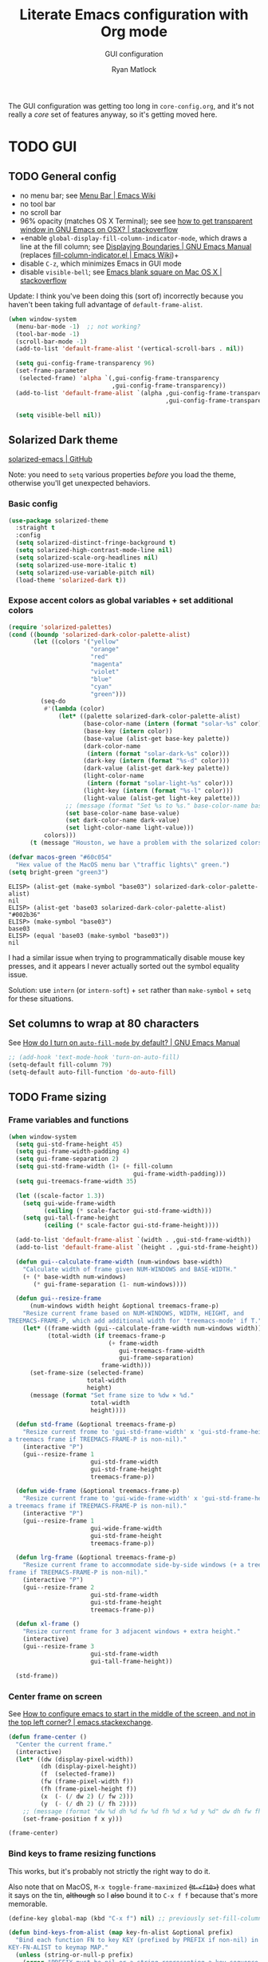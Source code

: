 #+title: Literate Emacs configuration with Org mode
#+subtitle: GUI configuration
#+author: Ryan Matlock

The GUI configuration was getting too long in =core-config.org=, and it's not
really a /core/ set of features anyway, so it's getting moved here.

* TODO GUI
** TODO General config
- no menu bar; see [[http://emacswiki.org/emacs/MenuBar][Menu Bar | Emacs Wiki]]
- no tool bar
- no scroll bar
- 96% opacity (matches OS X Terminal); see see
  [[http://stackoverflow.com/questions/21946382/how-to-get-transparent-window-in-gnu-emacs-on-osx-mavericks][how to get transparent window in GNU Emacs on OSX? | stackoverflow]]
- +enable =global-display-fill-column-indicator-mode=, which draws a line at the
  fill column; see [[https://www.gnu.org/software/emacs/manual/html_node/emacs/Displaying-Boundaries.html][Displaying Boundaries | GNU Emacs Manual]] (replaces
  [[https://www.emacswiki.org/emacs/FillColumnIndicator][fill-column-indicator.el | Emacs Wiki]])+
- disable =C-z=, which minimizes Emacs in GUI mode
- disable ~visible-bell~; see [[http://stackoverflow.com/questions/36805713/emacs-blank-square-on-mac-os-x/36813418#36813418][Emacs blank square on Mac OS X | stackoverflow]]

Update: I think you've been doing this (sort of) incorrectly because you
haven't been taking full advantage of =default-frame-alist=.

#+begin_src emacs-lisp
  (when window-system
    (menu-bar-mode -1)  ;; not working?
    (tool-bar-mode -1)
    (scroll-bar-mode -1)
    (add-to-list 'default-frame-alist '(vertical-scroll-bars . nil))

    (setq gui-config-frame-transparency 96)
    (set-frame-parameter
     (selected-frame) 'alpha `(,gui-config-frame-transparency
                               ,gui-config-frame-transparency))
    (add-to-list 'default-frame-alist `(alpha ,gui-config-frame-transparency
                                              ,gui-config-frame-transparency))

    (setq visible-bell nil))
#+end_src

** Solarized Dark theme
[[https://github.com/bbatsov/solarized-emacs][solarized-emacs | GitHub]]

Note: you need to ~setq~ various properties /before/ you load the theme,
otherwise you'll get unexpected behaviors.

*** Basic config

#+begin_src emacs-lisp
  (use-package solarized-theme
    :straight t
    :config
    (setq solarized-distinct-fringe-background t)
    (setq solarized-high-contrast-mode-line nil)
    (setq solarized-scale-org-headlines nil)
    (setq solarized-use-more-italic t)
    (setq solarized-use-variable-pitch nil)
    (load-theme 'solarized-dark t))
#+end_src

*** Expose accent colors as global variables + set additional colors

#+begin_src emacs-lisp
  (require 'solarized-palettes)
  (cond ((boundp 'solarized-dark-color-palette-alist)
         (let ((colors '("yellow"
                         "orange"
                         "red"
                         "magenta"
                         "violet"
                         "blue"
                         "cyan"
                         "green")))
           (seq-do
            #'(lambda (color)
                (let* ((palette solarized-dark-color-palette-alist)
                       (base-color-name (intern (format "solar-%s" color)))
                       (base-key (intern color))
                       (base-value (alist-get base-key palette))
                       (dark-color-name
                        (intern (format "solar-dark-%s" color)))
                       (dark-key (intern (format "%s-d" color)))
                       (dark-value (alist-get dark-key palette))
                       (light-color-name
                        (intern (format "solar-light-%s" color)))
                       (light-key (intern (format "%s-l" color)))
                       (light-value (alist-get light-key palette)))
                  ;; (message (format "Set %s to %s." base-color-name base-value))
                  (set base-color-name base-value)
                  (set dark-color-name dark-value)
                  (set light-color-name light-value)))
            colors)))
        (t (message "Houston, we have a problem with the solarized colors.")))

  (defvar macos-green "#60c054"
    "Hex value of the MacOS menu bar \"traffic lights\" green.")
  (setq bright-green "green3")
#+end_src

#+begin_example
  ELISP> (alist-get (make-symbol "base03") solarized-dark-color-palette-alist)
  nil
  ELISP> (alist-get 'base03 solarized-dark-color-palette-alist)
  "#002b36"
  ELISP> (make-symbol "base03")
  base03
  ELISP> (equal 'base03 (make-symbol "base03"))
  nil
#+end_example

I had a similar issue when trying to programmatically disable mouse key
presses, and it appears I never actually sorted out the symbol equality issue.

Solution: use ~intern~ (or ~intern-soft~) + ~set~ rather than ~make-symbol~ + ~setq~ for
these situations.

** Set columns to wrap at 80 characters
See [[https://www.gnu.org/software/emacs/manual/html_node/efaq/Turning-on-auto_002dfill-by-default.html][How do I turn on =auto-fill-mode= by default? | GNU Emacs Manual]]

#+begin_src emacs-lisp
  ;; (add-hook 'text-mode-hook 'turn-on-auto-fill)
  (setq-default fill-column 79)
  (setq-default auto-fill-function 'do-auto-fill)
#+end_src

** TODO Frame sizing
*** Frame variables and functions
#+begin_src emacs-lisp
  (when window-system
    (setq gui-std-frame-height 45)
    (setq gui-frame-width-padding 4)
    (setq gui-frame-separation 2)
    (setq gui-std-frame-width (1+ (+ fill-column
                                     gui-frame-width-padding)))
    (setq gui-treemacs-frame-width 35)

    (let ((scale-factor 1.3))
      (setq gui-wide-frame-width
            (ceiling (* scale-factor gui-std-frame-width)))
      (setq gui-tall-frame-height
            (ceiling (* scale-factor gui-std-frame-height))))

    (add-to-list 'default-frame-alist `(width . ,gui-std-frame-width))
    (add-to-list 'default-frame-alist `(height . ,gui-std-frame-height))

    (defun gui--calculate-frame-width (num-windows base-width)
      "Calculate width of frame given NUM-WINDOWS and BASE-WIDTH."
      (+ (* base-width num-windows)
         (* gui-frame-separation (1- num-windows))))

    (defun gui--resize-frame
        (num-windows width height &optional treemacs-frame-p)
      "Resize current frame based on NUM-WINDOWS, WIDTH, HEIGHT, and
  TREEMACS-FRAME-P, which add additional width for 'treemacs-mode' if T."
      (let* ((frame-width (gui--calculate-frame-width num-windows width))
             (total-width (if treemacs-frame-p
                              (+ frame-width
                                 gui-treemacs-frame-width
                                 gui-frame-separation)
                            frame-width)))
        (set-frame-size (selected-frame)
                        total-width
                        height)
        (message (format "Set frame size to %dw × %d."
                         total-width
                         height))))

    (defun std-frame (&optional treemacs-frame-p)
      "Resize current frome to 'gui-std-frame-width' x 'gui-std-frame-height' (+
  a treemacs frame if TREEMACS-FRAME-P is non-nil)."
      (interactive "P")
      (gui--resize-frame 1
                         gui-std-frame-width
                         gui-std-frame-height
                         treemacs-frame-p))

    (defun wide-frame (&optional treemacs-frame-p)
      "Resize current frame to 'gui-wide-frame-width' x 'gui-std-frame-height' (+
  a treemacs frame if TREEMACS-FRAME-P is non-nil)."
      (interactive "P")
      (gui--resize-frame 1
                         gui-wide-frame-width
                         gui-std-frame-height
                         treemacs-frame-p))

    (defun lrg-frame (&optional treemacs-frame-p)
      "Resize current frame to accommodate side-by-side windows (+ a treemacs
  frame if TREEMACS-FRAME-P is non-nil)."
      (interactive "P")
      (gui--resize-frame 2
                         gui-std-frame-width
                         gui-std-frame-height
                         treemacs-frame-p))

    (defun xl-frame ()
      "Resize current frame for 3 adjacent windows + extra height."
      (interactive)
      (gui--resize-frame 3
                         gui-std-frame-width
                         gui-tall-frame-height))

    (std-frame))
#+end_src

*** Center frame on screen
See [[https://emacs.stackexchange.com/a/74260][How to configure emacs to start in the middle of the screen, and not in the
top left corner? | emacs.stackexchange]].

#+begin_src emacs-lisp
  (defun frame-center ()
    "Center the current frame."
    (interactive)
    (let* ((dw (display-pixel-width))
           (dh (display-pixel-height))
           (f  (selected-frame))
           (fw (frame-pixel-width f))
           (fh (frame-pixel-height f))
           (x  (- (/ dw 2) (/ fw 2)))
           (y  (- (/ dh 2) (/ fh 2))))
      ;; (message (format "dw %d dh %d fw %d fh %d x %d y %d" dw dh fw fh x y))
      (set-frame-position f x y)))

  (frame-center)
#+end_src

***  Bind keys to frame resizing functions
This works, but it's probably not strictly the right way to do it.

Also note that on MacOS, =M-x toggle-frame-maximized= +(=M-<f10>=)+ does what it says
on the tin, +although+ so I +also+ bound it to =C-x f f= because that's more
memorable.

#+begin_src emacs-lisp
  (define-key global-map (kbd "C-x f") nil) ;; previously set-fill-column

  (defun bind-keys-from-alist (map key-fn-alist &optional prefix)
    "Bind each function FN to key KEY (prefixed by PREFIX if non-nil) in
  KEY-FN-ALIST to keymap MAP."
    (unless (string-or-null-p prefix)
      (error "PREFIX must be nil or a string representing a key sequence."))
    (seq-do #'(lambda (key-fn-cons-cell)
                (let* ((tmpkey (car key-fn-cons-cell))
                       (fn (cdr key-fn-cons-cell))
                       (key (if prefix
                                (format "%s %s" prefix tmpkey)
                              tmpkey)))
                  (define-key map (kbd key) fn)))
            key-fn-alist))

  (when window-system
    (let ((prefix "C-x f")
          (key-fn-alist '(("s" . std-frame)
                          ("w" . wide-frame)
                          ("l" . lrg-frame)
                          ("x" . xl-frame)
                          ("c" . frame-center))))
      (bind-keys-from-alist global-map key-fn-alist prefix)

      (when (member window-system '(mac ns))
        (define-key global-map (kbd "M-<f10>") nil)
        (bind-keys-from-alist global-map
                              '(("f" . toggle-frame-maximized)) prefix))))
#+end_src

** TODO Fonts <<sec:fonts>>
You may want to install fonts with [[https://github.com/Homebrew/homebrew-cask-fonts][homebrew-cask-fonts | GitHub]], so if you
wanted to be insane, you could set fundamental, text, and Org modes (and
AUCTeX? maybe not for math mode though) Computer Modern Roman with something
like

#+begin_example
  (set-face-attribute
   'default nil :family "CMU Serif" :weight 'normal :slant 'normal)
#+end_example

with a hook or something and then a monospace font for =prog-mode=. [[https://zzamboni.org/post/beautifying-org-mode-in-emacs/][Beautifying
Org Mode in Emacs | zzamboni.org]] looks like a good resource for this. [[https://lucidmanager.org/productivity/ricing-org-mode/][Ricing
Org Mode: A Beautiful Writing Environment | lucidmanager.org]] also has some good
tips, e.g. [[https://gitlab.com/jabranham/mixed-pitch][mixed-pitch | GitLab]].

*** TODO Helper functions/macros
See [[https://emacsredux.com/blog/2021/12/22/check-if-a-font-is-available-with-emacs-lisp/][Check if a Font is Available with Emacs Lisp | Emacs Redux]] for font
switching goodness

#+begin_src emacs-lisp
  (defun font-available-p (font-name)
    "Check if FONT-NAME is available on device.

  Stolen from Emacs Redux (Bozhidar Batsov)"
    (member font-name (font-family-list)))

  ;; (defmacro deffontfam (name font-list)
  ;;   (let `(font-family (car-safe (seq-filter #'font-available-p ,font-list)))
  ;;     `(setq ,name ,font-family)))

  (defun preferred-font (font-list)
    "Return first available font from FONT-LIST."
    (car-safe (seq-filter #'font-available-p font-list)))

  (defmacro set-font-family (font-face family)
    "Use `set-face-attribute' to set `:family' of FONT-FACE to FAMILY."
    `(cond (,family
            (set-face-attribute ,font-face t
                                :family ,family)
            (message (format "Set %s family to %s." ,font-face ,family)))
           (t (message (format "%s is nil; %s unchanged."
                               ',family
                               ,font-face)))))
#+end_src

*** TODO Set variables
Set unicode font to Unifont (for emojis?); see [[https://github.com/rolandwalker/unicode-fonts][unicode-fonts | GitHub]] (?) ---
this is very old

See [[https://www.gnu.org/software/emacs/manual/html_node/elisp/Face-Attributes.html][Face Attributes | GNU Emacs Manual]] and [[https://www.gnu.org/software/emacs/manual/html_node/elisp/Attribute-Functions.html#index-set_002dface_002dattribute][Face Attribute Functions §
~set-face-attribute~ | GNU Emacs Manual]]

#+begin_src emacs-lisp
  (setq gui-default-font-family-alist
        '(;; ("JetBrainsMono Nerd Font Mono" . 14)
          ("JetBrains Mono" . 14)
          ("DejaVu Sans Mono" . 14) ;; default Emacs font familyx
          ("Inconsolata" . 15)
          ("Fira Code" . 14)
          ;; ("Hack Nerd Font" . 14)
          ("Hack" . 14)
          ("Consolas" . 15)
          ("Menlo" . 15)
          ("Monaco" . 15)
          ("Spot Mono" . 15)
          ("Courier New" . 15)))
  (setq gui-sans-serif-family-list
        '("Public Sans" ;; created by the US government
          "Inter" ;; open source neo-grotesque but optimized for screens
          "TeX Gyre Heros" ;; derived from Helvetica
          "IBM Plex Sans"
          "Source Sans 3"
          "Open Sans"
          "Helvetica"
          "Calibri"
          "Arial"))
  (setq gui-serif-family-list
        '("IBM Plex Serif"
          "Libertinus Serif"
          "Libre Baskerville"
          "Source Serif 4"))
  (setq gui-verbatim-family-list
        '("Libertinus Mono"
          "IBM Plex Mono"
          "CMU Typewriter Text"
          "Courier New"))

  (setq gui-fixed-width-family
        (preferred-font (mapcar #'car gui-default-font-family-alist)))
  (setq gui-sans-serif-family
        (preferred-font gui-sans-serif-family-list))
  (setq gui-serif-family
        (preferred-font gui-serif-family-list))
  (setq gui-verbatim-family
        (preferred-font gui-verbatim-family-list))
#+end_src

*** =font-lock= faces

#+begin_src emacs-lisp
  (let* ((font-names (mapcar #'car gui-default-font-family-alist))
         ;; (available-fonts (seq-filter #'font-available-p font-names))
         ;; (font-family (car available-fonts))
         (font-family (preferred-font font-names))
         (size (cdr (assoc font-family gui-default-font-family-alist)))
         (height (* 10 size)))
    (set-face-attribute
     'default nil :family font-family :height height :slant 'normal)
    (set-face-attribute
     'font-lock-comment-face nil :slant 'italic)
    (message (format "Set font to %s-%d." font-family size)))

  (set-face-attribute 'font-lock-doc-face nil
                      :slant 'normal)

  (set-fontset-font t 'unicode "Unifont" nil 'prepend)
#+end_src

** =s-N= opens =*scratch*= buffer
I think I may start using frames to hold related sets of buffers to make
context switching easier (i.e. I can switch between frames instead of
constantly loading related sets of buffers into my usual two window setup).

#+begin_src emacs-lisp
  (setq make-new-frame-default-buffer "*scratch*")
  (setq make-new-frame-alternate-buffer "*Buffer List*")

  (defun make-new-frame (&optional alt-buffer)
    "Open a new frame using `make-frame', and switch to buffer specified by
  `make-new-frame-default-buffer' unless a prefix argument is passed, in which
  case the buffer specified by `make-new-frame-alternate-buffer' is selected."
    (interactive "P")
    (let ((target-buffer
           (if alt-buffer make-new-frame-alternate-buffer
             make-new-frame-default-buffer)))
      (make-frame)
      (switch-to-buffer target-buffer)
      (frame-center)))

  (define-key global-map (kbd "s-N") 'make-new-frame)
  ;; s-n previously bound to make-frame
  (define-key global-map (kbd "s-n") nil)
#+end_src

There's a slight bug with this in that if =buffer-menu= hasn't been called yet,
switching to =*Buffer List*= will be empty.

This is a good place to remind myself that ~delete-frame~ is bound to =C-x 5 0=.

** =whitespace=
[[https://www.emacswiki.org/emacs/WhiteSpace][whitespace]] package: highlight lines >80 characters wide, [[https://www.emacswiki.org/emacs/WhiteSpace#h5o-9][highlight =TAB=
characters]] (~untabify~ on saving should take care of this, but IIRC makefiles
require tabs, and maybe I'll run into some situations where I want to be able
to see them).

#+begin_src emacs-lisp
  (use-package whitespace
    :straight t
    :hook
    ((prog-mode . whitespace-mode)
     ;; (org-mode . whitespace-mode)
     (tex-mode . whitespace-mode)
     (latex-mode . whitespace-mode)
     (LaTeX-mode . whitespace-mode))
    :config
    (setq whitespace-display-characters
          ;; display <tab> as »
          '((tab-mark ?\t [?\xBB ?\t] [?\\ ?\t])))
    (setq whitespace-line-column
          ;; 80 characters
          (+ fill-column 1))
    (setq whitespace-style '(face
                             trailing
                             lines-tail
                             tabs
                             tab-mark)))
#+end_src

=whitespace-mode= is a little weird in Org mode; as an example, shortened links
can make text appear that it's over 80 characters per line when it isn't
visually exceeding that limit.

** =emojify=
[[https://github.com/iqbalansari/emacs-emojify][emojify]] enables emojis (e.g. 🙂), GitHub-style emojis (e.g. =:smile:=), and ASCII
emojis (e.g. =:)=)

#+begin_src emacs-lisp
  (use-package emojify
    :straight t
    :hook (after-init . global-emojify-mode)
    :config (setq emojify-display-style 'image))
#+end_src

Note that the =gitmoji= =:​memo:= symbol is the same as =emojify='s =:​pencil:=, and
=gitmoji='s =:​pencil:= symbol is the same as =emojify='s =:​pencil2:=.

So far [[https://onlinepngtools.com/create-emoji-png][Create Emoji PNG | OnlinePNGTools]] seems like the easiest source for
getting a small number of PNG emojis. You can use [[https://emojipedia.org/][Emojipedia]] to find and copy
the emojis you're looking for.

#+name: tab:create-emoji-png-options
#+caption: Create Emoji PNG recommended emoji to PNG converter options
| field                | value      |
|----------------------+------------|
| PNG background color | =#ffffff00= |
| PNG width/height     | 72         |
| Font size            | 64px       |
| Horizontal alignment | center     |
| Vertical alignment   | bottom     |


#+begin_src emacs-lisp
  (let* ((emojis-root "~/.emacs.d/emojis")
         (user-added (concat-path emojis-root "user-added"))
         (emojione (concat-path emojis-root "emojione-v2.2.6-22")))
    (cond
     ((file-directory-p (expand-file-name emojis-root))
      (setq emojify-user-emojis
            `((":memo:" .
               (("name" . "Memo")
                ("image" . ,(concat-path emojione "1f4dd.png"))
                ("style" . "github")))
              ;; https://openmoji.org/library/emoji-1F9EA/
              ;; (":test_tube:" .
              ;;  (("name" . "Test Tube")
              ;;   ("image" . "~/.emacs.d/emojis/openmoji/1F9EA_test_tube.png")
              ;;   ("style" . "github")))
              ;; https://onlinepngtools.com/create-emoji-png
              (":adhesive_bandage:" .
               (("name" . "Adhesive Bandage")
                ("image" . ,(concat-path user-added "adhesive_bandage.png"))
                ("style" . "github")))
              (":test_tube:" .
               (("name" . "Test Tube")
                ("image" . ,(concat-path user-added "test_tube.png"))
                ("style" . "github"))))))
          (t (message (format (concat "Emojis root directory not found at %s."
                                      "Additional emojis not set.")
                              emojis-root)))))

  (when (featurep 'emojify)
    (emojify-set-emoji-data))
#+end_src

Note: make sure to symlink =~/Dropbox/config-etc/Emacs/emacs.d/emojis= to
=~/.emacs.d/emojis=.

** =highlight-indent-guides=
[[https://github.com/DarthFennec/highlight-indent-guides][highlight-indent-guides]] shows indentation level. I used to do this with a pipe
character, but I think the ~'fill~ and ~'column~ options look better now.

#+begin_src emacs-lisp
  (use-package highlight-indent-guides
    :straight t
    :hook (prog-mode . highlight-indent-guides-mode)
    :config (progn
              ;; old way of doing it
              ;; (setq highlight-indent-guides-method 'character)
              ;; (setq highlight-indent-guides-character ?\|)
              ;; an alternative
              ;; (setq highlight-indent-guides-method 'column)
              ;; this one looks pretty cool
              (setq highlight-indent-guides-method 'fill)))
#+end_src

** Global =font-lock-mode=
This basically enables syntax highlighting by allowing for different faces for
keywords, comments, etc.; see [[https://www.gnu.org/software/emacs/manual/html_node/emacs/Font-Lock.html][Font Lock mode | GNU Emacs Manual]]

#+begin_src emacs-lisp
  (global-font-lock-mode 1)
#+end_src

* Mac stuff
** =exec-path-from-shell= to fix =exec-path=​/​~PATH~ behavior in MacOS
[[https://github.com/purcell/exec-path-from-shell][exec-path-from-shell]] fixes behavior of how environment variables are loaded in
MacOS GUI Emacs.

+[Note that you need to use [[https://www.gnu.org/software/emacs/manual/html_node/eintr/progn.html][progn]] in order to evaluate the series of
s-expressions in =:config=.]+  False!

#+begin_src emacs-lisp
  (use-package exec-path-from-shell
    :straight t
    :config
    (when (or (daemonp)
              (memq window-system '(mac ns x)))
      (exec-path-from-shell-initialize))
    (exec-path-from-shell-copy-env "PYTHONPATH"))
#+end_src

I'm having an issue with =lsp-haskell= not finding
=haskell-language-server-wrapper=, which is on my ~PATH~ in =bash= at
=~/.ghcup/bin/haskell-language-server-wrapper=.

From =iTerm2=:

#+begin_src shell
  Last login: Wed May 17 02:35:31 on ttys004
  [<user>@<hostname>:~] $ which haskell-language-server-wrapper
  /<User>s/matlock/.ghcup/bin/haskell-language-server-wrapper
  [<user>@<hostname>:~] $ echo $SHELL
  /usr/local/bin/bash
#+end_src

...but in =eshell=...

#+begin_src shell
  Welcome to the Emacs shell

  ~ $ echo $SHELL
  /bin/zsh
  ~ $ echo $PATH
  /usr/local/bin:/System/Cryptexes/App/usr/bin:/usr/bin:/bin:/usr/sbin:/sbin:/Library/TeX/texbin:/Applications/Emacs.app/Contents/MacOS/bin-x86_64-10_14:/Applications/Emacs.app/Contents/MacOS/libexec-x86_64-10_14
#+end_src

I bet I need to set my default ~shell-file-name~ /before/ calling
=exec-path-from-shell-initialize=.

Wait a minute, this is from =C-h k shell-file-name <RET>=:

#+begin_example
  shell-file-name is a variable defined in ‘C source code’.

  Its value is "/usr/local/bin/bash"
  Original value was "/bin/bash"

  File name to load inferior shells from.
  Initialized from the SHELL environment variable, or to a system-dependent
  default if SHELL is unset.  See Info node ‘(elisp)Security Considerations’.
#+end_example

See [[https://www.gnu.org/software/emacs/manual/html_node/emacs/General-Variables.html#index-SHELL_002c-environment-variable][General Variables § ~SHELL~ | GNU Emacs Manual]] and [[https://www.gnu.org/software/emacs/manual/html_node/emacs/Environment.html][Environment Variables |
GNU Emacs Manual]] for info on =initial-environment=, whose value is currently

#+begin_example
  initial-environment is a variable defined in ‘C source code’.

  Its value is
  ("LANG=en_US.UTF-8" ... "SHELL=/bin/zsh" "PWD=/"
  "PATH=/usr/local/bin:/System/Cryptexes/App/usr/bin:/usr/bin:/bin:/usr/sbin:/sbin:/Library/TeX/texbin:/Applications/Emacs.app/Contents/MacOS/bin-x86_64-10_14:/Applications/Emacs.app/Contents/MacOS/libexec-x86_64-10_14"
  ... "COMMAND_MODE=unix2003")

  List of environment variables inherited from the parent process.
  Each element should be a string of the form ENVVARNAME=VALUE.
  The elements must normally be decoded (using ‘locale-coding-system’) for use.
#+end_example

[Note: the ellipses are because you don't need to see /everything/.]

Let's see what happens if I set my shell to =bash= first.

It worked! Well, at least my ~PATH~ is right, but my ~SHELL~ is still
=/bin/zsh=. =haskell-language-server-wrapper= is working as it should too (after
some fiddling with =ghcup= because that Haskell tooling is not the most
user-friendly).

* Mode-specific GUI configuration
** TODO Beautified Org mode
[[https://zzamboni.org/post/beautifying-org-mode-in-emacs/][Beautifying Org Mode in Emacs | zzamboni.org]]

*** =org-bullets=
[[https://github.com/sabof/org-bullets][org-bullets | GitHub]]

#+begin_src emacs-lisp
  (use-package org-bullets
    :straight t
    :config
    (setq org-bullets-bullet-alist
          '(("White Square Containing Small Black Square" . "▣")
            ("Fisheye" . "◉")
            ("White Diamond Containing Small Black Diamond" . "◈")
            ("Bullseye" . "◎")
            ;; ("White Diamond" . "◇")
            ;; ("White Circle" . "○")
            ("Black Diamond" . "◆")
            ("Heavy Circle" . "⭘")))
    (setq org-bullets-bullet-list (mapcar #'cdr org-bullets-bullet-alist))
    (add-hook 'org-mode-hook (lambda () (org-bullets-mode 1))))
#+end_src

*** OPTIONAL COMMENT variable width text

#+begin_src emacs-lisp
  ;; (add-hook 'org-mode-hook #'variable-pitch-mode)
  ;; (remove-hook 'org-mode-hook #'variable-pitch-mode)

  ;; (custom-theme-set-faces
  ;;  'user
  ;;  ;; '(variable-pitch ((t (:family "ETBembo" :height 200 :weight regular))))
  ;;  '(variable-pitch ((t (:family "Helvetica" :height 160 :weight regular))))
  ;;  '(fixed-pitch ((t (:family "JetBrainsMono Nerd Mono" :height 140))))
  ;;  '(org-table ((t (:inherit fixed-pitch)))))

#+end_src

I'm not sure that this is actually easier/less fatiguing to read. Helvetica is
actually pretty nice, but I'm not getting the desired behavior of having fixed
width font actually displaying a fixed width face.

*** TODO Prettier titles and headlines
Use variables defined in the [[sec:fonts][Fonts]] section above rather than hard-coding in
values like "Helvetica." Did you even know about [[https://public-sans.digital.gov][Public Sans]] before??

#+begin_src emacs-lisp
  (defun org-prettier-title-and-headlines ()
    "Set attributes like font family and size for Org mode titles and section
  headings."
    (let* ((org-headline-levels (reverse (take 4 org-level-faces)))
           (headline-family gui-sans-serif-family)
           (scaling 1.05)
           (height 1.1))

      ;; set family and weight for all org-level-faces
      (seq-do
       #'(lambda (org-level)
           (set-face-attribute org-level
                               nil
                               :family headline-family
                               :weight 'semi-bold))
       org-level-faces)

      (set-face-attribute 'org-document-info
                          nil
                          :family headline-family
                          :weight 'semi-bold
                          :height height)

      ;; set height for some org-level-faces
      (seq-do
       #'(lambda (org-level)
           (setq height (* height scaling)) ;; note successive increases
           (set-face-attribute org-level
                               nil
                               :height height))
       org-headline-levels)

      (set-face-attribute 'org-document-title
                          nil
                          :family headline-family
                          :height (* height scaling))

      (set-face-attribute 'org-level-1 nil :weight 'extra-bold)
      (set-face-attribute 'org-level-2 nil :weight 'bold))
    (font-lock-ensure))

  (with-eval-after-load 'org
    (org-prettier-title-and-headlines))
#+end_src

[[https://stackoverflow.com/a/2736153][eval-after-load vs. mode hook | stackoverflow]]; tldr: use ~eval-after-load~ for
code that should be run only once (e.g. set global values); use mode hooks for
code that should be run each time a buffer is open.

**** TODO fix startup bug
Weird: when I first open an Org file, the title/subtitle/author are the default
font, but the headlines are ok ¯\_(ツ)_/¯

Maybe you need to call =font-lock-ensure=. Here's the =*Help*= for
=font-lock-fontify-buffer=:

#+begin_example
  font-lock-fontify-buffer is an interactive byte-compiled Lisp function in
  ‘font-lock.el’.

  (font-lock-fontify-buffer &optional INTERACTIVELY)

  Fontify the current buffer the way the function ‘font-lock-mode’ would.

    This function is for interactive use only;
    in Lisp code use `font-lock-ensure' or `font-lock-flush' instead.
    Probably introduced at or before Emacs version 19.29.
#+end_example

Interactively calling ~font-lock-fontify-buffer~ works, but it's slow (at least
on a large file like this one), so maybe there's a better way?

*** TODO fix =verbatim= behavior
~verbatim~ font is rendered in the headline font---but only on my MacBook for
some reason. Its ~:inherit~ value is ~shadow~, whereas on my Mac Mini, the
~:inherit~ value is =fixed-width-shadow=.

*** TODO other Org font behavior

#+begin_src emacs-lisp
  (set-font-family 'org-verbatim gui-verbatim-family)
  (set-font-family 'org-code gui-fixed-width-family)
  ;; (set-font-family 'org-code gui-verbatim-family)

  ;; (let ((fake-font-family nil))
  ;;   (set-font-family 'org-level-8 fake-font-family)) ;; works as expected

  (font-lock-flush)
#+end_src

** ~mode-line~: prettier mode line
[[https://gitlab.com/jessieh/mood-line][mood-line | GitLab]]

Note that the glyphs must be of type char, /not/ string.

#+begin_src emacs-lisp
  (use-package mood-line
    :straight t
    :config
    (setq mood-line-glyph-alist mood-line-glyphs-unicode)
    (setq mood-line-custom-glyphs-alist
          '(;; checker
            (:checker-info . ?◆)     ;; Black Diamond
            (:checker-checking . ?⧗) ;; Black Hourglass
            ;; (:checker-checking . ?⏲) ;; Timer Clock
            ;; version control
            (:vc-added . ?✚)         ;; Heavy Greek Cross
            ;; buffer status
            (:buffer-read-only . ?✖) ;; Heavy Multiplication X
            ))
    ;; update mood-line-glyph-alist
    (seq-do
     #'(lambda (symbol-char-cons-cell)
         (let ((symbol (car symbol-char-cons-cell))
               (char (cdr symbol-char-cons-cell)))
           (setcdr (assq symbol mood-line-glyph-alist) char)))
     mood-line-custom-glyphs-alist)
    ;; update fonts
    (face-spec-set 'mood-line-status-info
                   `((t (:foreground ,solar-cyan))))
    (face-spec-set 'mood-line-status-warning
                   `((t (:foreground ,solar-orange))))
    (face-spec-set 'mood-line-status-success
                   `((t (:foreground ,solar-dark-green))))
    (face-spec-set 'mood-line-buffer-status-modified
                   `((t (:foreground ,solar-dark-green))))
    (face-spec-set 'mood-line-buffer-status-read-only
                   `((t (:foreground ,solar-red))))
    (face-spec-set 'mood-line-buffer-status-narrowed
                   `((t (:foreground ,solar-light-yellow))))

    (mood-line-mode))
#+end_src
